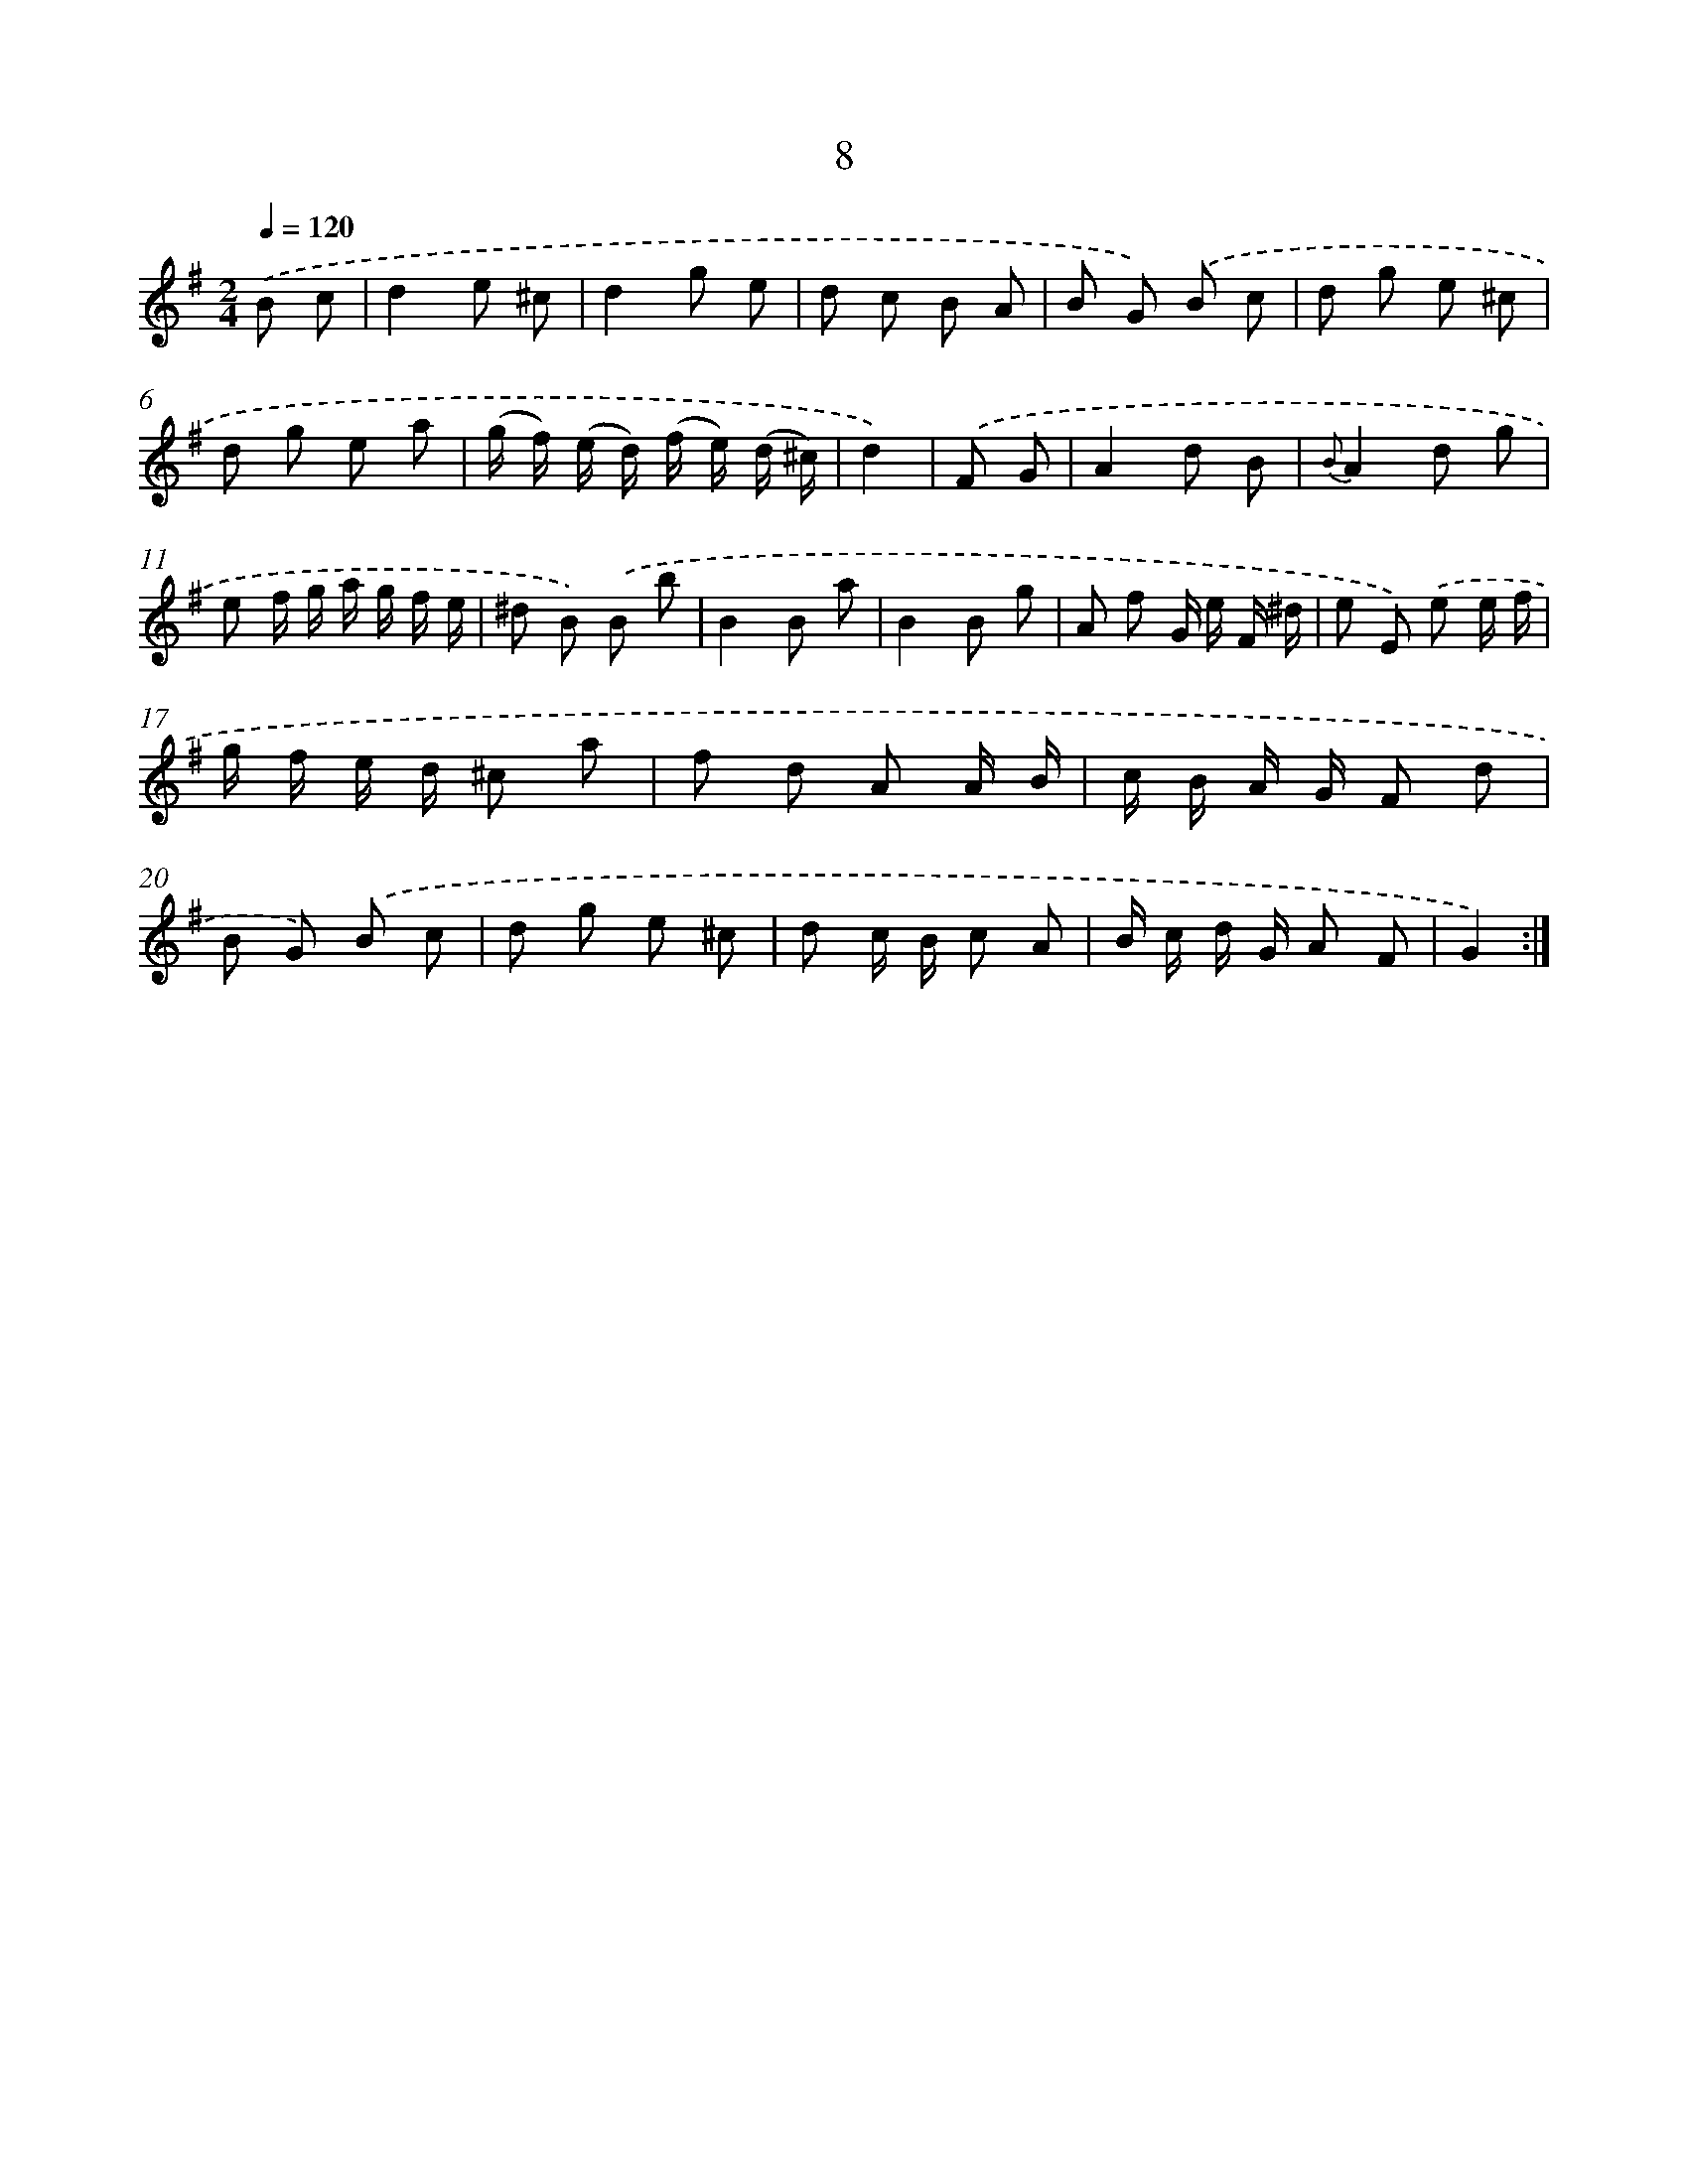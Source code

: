 X: 6212
T: 8
%%abc-version 2.0
%%abcx-abcm2ps-target-version 5.9.1 (29 Sep 2008)
%%abc-creator hum2abc beta
%%abcx-conversion-date 2018/11/01 14:36:26
%%humdrum-veritas 522188166
%%humdrum-veritas-data 649918654
%%continueall 1
%%barnumbers 0
L: 1/8
M: 2/4
Q: 1/4=120
K: G clef=treble
.('B c [I:setbarnb 1]|
d2e ^c |
d2g e |
d c B A |
B G) .('B c |
d g e ^c |
d g e a |
(g/ f/) (e/ d/) (f/ e/) (d/ ^c/) |
d2) |
.('F G [I:setbarnb 9]|
A2d B |
{B}A2d g |
e f/ g/ a/ g/ f/ e/ |
^d B) .('B b |
B2B a |
B2B g |
A f G/ e/ F/ ^d/ |
e E) .('e e/ f/ |
g/ f/ e/ d/ ^c a |
f d A A/ B/ |
c/ B/ A/ G/ F d |
B G) .('B c |
d g e ^c |
d c/ B/ c A |
B/ c/ d/ G/ A F |
G2) :|]
